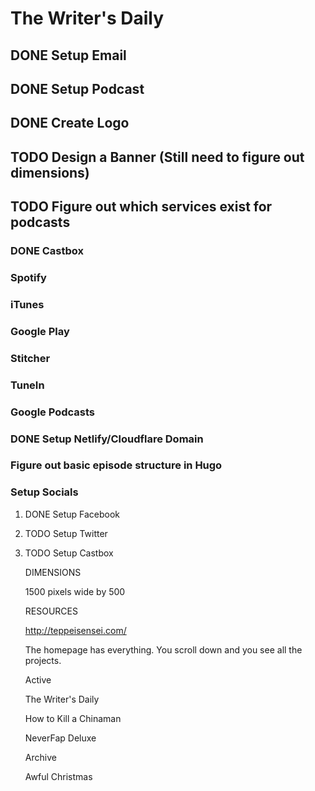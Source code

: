 * The Writer's Daily

** DONE Setup Email
   CLOSED: [2020-05-11 Mon 18:19]

** DONE Setup Podcast
   CLOSED: [2020-05-11 Mon 18:19]

** DONE Create Logo
   CLOSED: [2020-05-11 Mon 19:17]

** TODO Design a Banner (Still need to figure out dimensions)

** TODO Figure out which services exist for podcasts
*** DONE Castbox
    CLOSED: [2020-05-11 Mon 20:29]
*** Spotify 
*** iTunes
*** Google Play
*** Stitcher
*** TuneIn
*** Google Podcasts


*** DONE Setup Netlify/Cloudflare Domain
    CLOSED: [2020-05-11 Mon 20:24]

*** Figure out basic episode structure in Hugo

*** Setup Socials

**** DONE Setup Facebook
     CLOSED: [2020-05-11 Mon 20:23]

**** TODO Setup Twitter

**** TODO Setup Castbox


DIMENSIONS

1500 pixels wide by 500


RESOURCES

http://teppeisensei.com/


The homepage has everything. You scroll down and you see all the projects.

Active 

The Writer's Daily

How to Kill a Chinaman

NeverFap Deluxe 

Archive

Awful Christmas 







